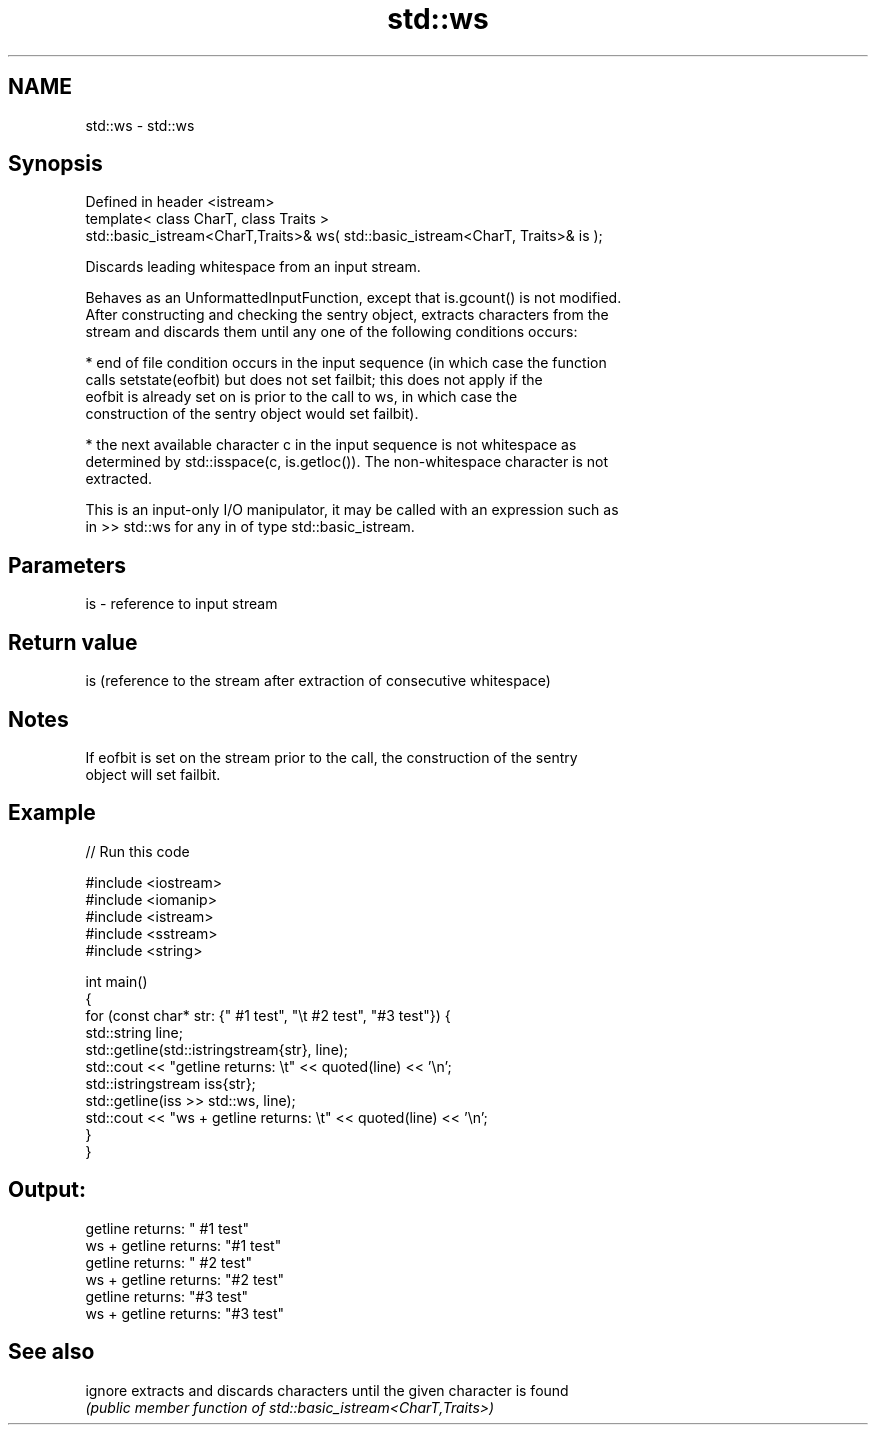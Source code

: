 .TH std::ws 3 "2022.07.31" "http://cppreference.com" "C++ Standard Libary"
.SH NAME
std::ws \- std::ws

.SH Synopsis
   Defined in header <istream>
   template< class CharT, class Traits >
   std::basic_istream<CharT,Traits>& ws( std::basic_istream<CharT, Traits>& is );

   Discards leading whitespace from an input stream.

   Behaves as an UnformattedInputFunction, except that is.gcount() is not modified.
   After constructing and checking the sentry object, extracts characters from the
   stream and discards them until any one of the following conditions occurs:

     * end of file condition occurs in the input sequence (in which case the function
       calls setstate(eofbit) but does not set failbit; this does not apply if the
       eofbit is already set on is prior to the call to ws, in which case the
       construction of the sentry object would set failbit).

     * the next available character c in the input sequence is not whitespace as
       determined by std::isspace(c, is.getloc()). The non-whitespace character is not
       extracted.

   This is an input-only I/O manipulator, it may be called with an expression such as
   in >> std::ws for any in of type std::basic_istream.

.SH Parameters

   is - reference to input stream

.SH Return value

   is (reference to the stream after extraction of consecutive whitespace)

.SH Notes

   If eofbit is set on the stream prior to the call, the construction of the sentry
   object will set failbit.

.SH Example


// Run this code

 #include <iostream>
 #include <iomanip>
 #include <istream>
 #include <sstream>
 #include <string>

 int main()
 {
     for (const char* str: {"     #1 test", "\\t #2 test", "#3 test"}) {
         std::string line;
         std::getline(std::istringstream{str}, line);
         std::cout << "getline returns: \\t" << quoted(line) << '\\n';
         std::istringstream iss{str};
         std::getline(iss >> std::ws, line);
         std::cout << "ws + getline returns: \\t" << quoted(line) << '\\n';
     }
 }

.SH Output:

 getline returns:        "     #1 test"
 ws + getline returns:   "#1 test"
 getline returns:        "        #2 test"
 ws + getline returns:   "#2 test"
 getline returns:        "#3 test"
 ws + getline returns:   "#3 test"

.SH See also

   ignore extracts and discards characters until the given character is found
          \fI(public member function of std::basic_istream<CharT,Traits>)\fP
